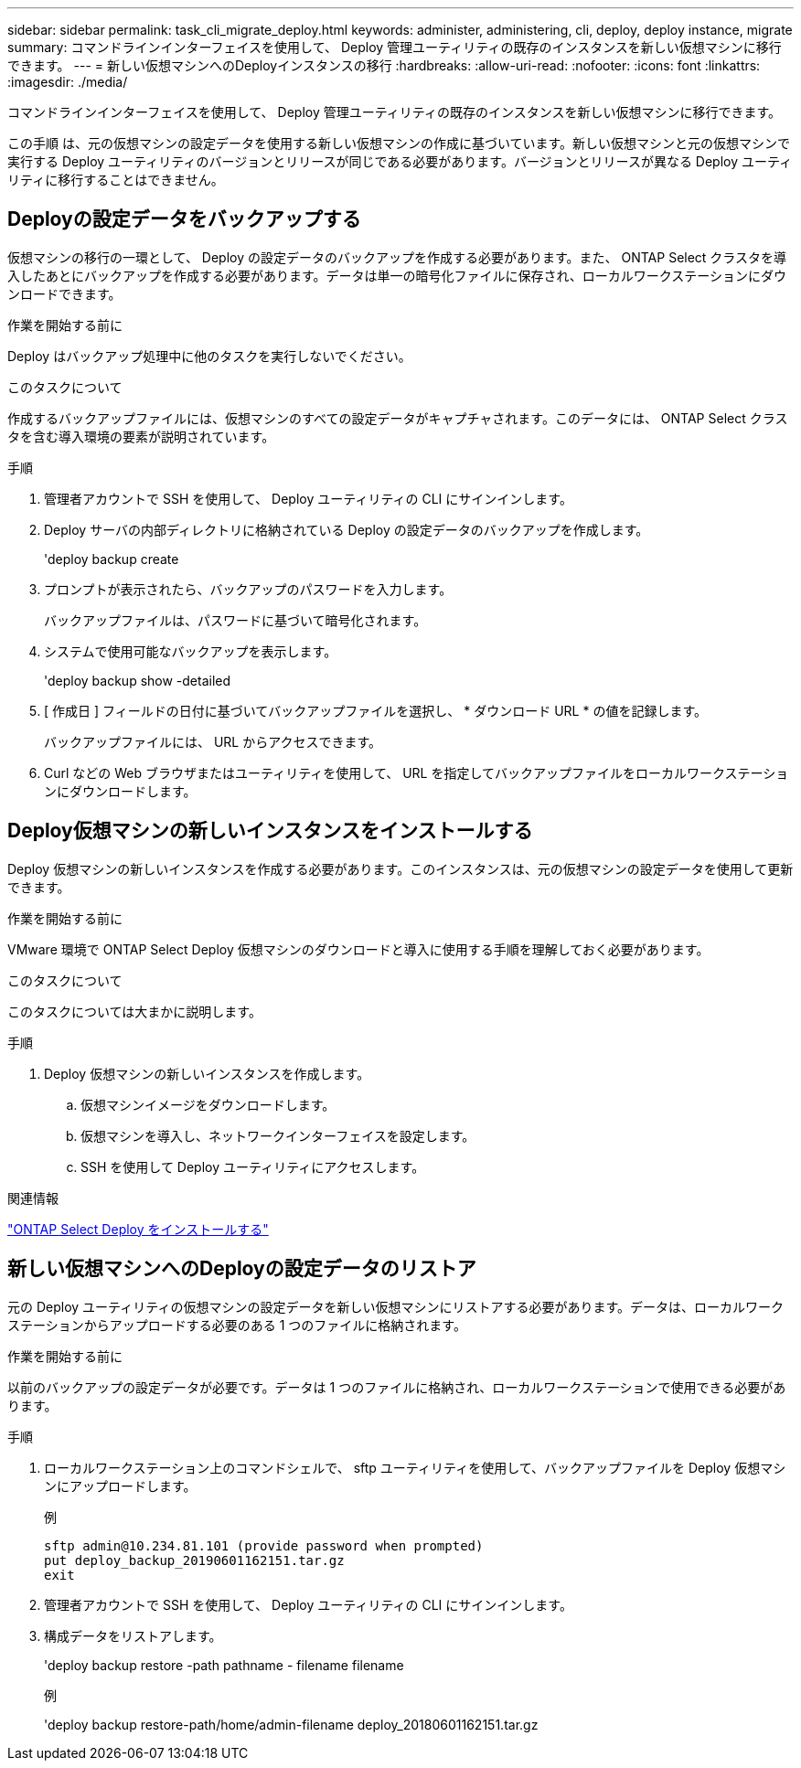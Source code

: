 ---
sidebar: sidebar 
permalink: task_cli_migrate_deploy.html 
keywords: administer, administering, cli, deploy, deploy instance, migrate 
summary: コマンドラインインターフェイスを使用して、 Deploy 管理ユーティリティの既存のインスタンスを新しい仮想マシンに移行できます。 
---
= 新しい仮想マシンへのDeployインスタンスの移行
:hardbreaks:
:allow-uri-read: 
:nofooter: 
:icons: font
:linkattrs: 
:imagesdir: ./media/


[role="lead"]
コマンドラインインターフェイスを使用して、 Deploy 管理ユーティリティの既存のインスタンスを新しい仮想マシンに移行できます。

この手順 は、元の仮想マシンの設定データを使用する新しい仮想マシンの作成に基づいています。新しい仮想マシンと元の仮想マシンで実行する Deploy ユーティリティのバージョンとリリースが同じである必要があります。バージョンとリリースが異なる Deploy ユーティリティに移行することはできません。



== Deployの設定データをバックアップする

仮想マシンの移行の一環として、 Deploy の設定データのバックアップを作成する必要があります。また、 ONTAP Select クラスタを導入したあとにバックアップを作成する必要があります。データは単一の暗号化ファイルに保存され、ローカルワークステーションにダウンロードできます。

.作業を開始する前に
Deploy はバックアップ処理中に他のタスクを実行しないでください。

.このタスクについて
作成するバックアップファイルには、仮想マシンのすべての設定データがキャプチャされます。このデータには、 ONTAP Select クラスタを含む導入環境の要素が説明されています。

.手順
. 管理者アカウントで SSH を使用して、 Deploy ユーティリティの CLI にサインインします。
. Deploy サーバの内部ディレクトリに格納されている Deploy の設定データのバックアップを作成します。
+
'deploy backup create

. プロンプトが表示されたら、バックアップのパスワードを入力します。
+
バックアップファイルは、パスワードに基づいて暗号化されます。

. システムで使用可能なバックアップを表示します。
+
'deploy backup show -detailed

. [ 作成日 ] フィールドの日付に基づいてバックアップファイルを選択し、 * ダウンロード URL * の値を記録します。
+
バックアップファイルには、 URL からアクセスできます。

. Curl などの Web ブラウザまたはユーティリティを使用して、 URL を指定してバックアップファイルをローカルワークステーションにダウンロードします。




== Deploy仮想マシンの新しいインスタンスをインストールする

Deploy 仮想マシンの新しいインスタンスを作成する必要があります。このインスタンスは、元の仮想マシンの設定データを使用して更新できます。

.作業を開始する前に
VMware 環境で ONTAP Select Deploy 仮想マシンのダウンロードと導入に使用する手順を理解しておく必要があります。

.このタスクについて
このタスクについては大まかに説明します。

.手順
. Deploy 仮想マシンの新しいインスタンスを作成します。
+
.. 仮想マシンイメージをダウンロードします。
.. 仮想マシンを導入し、ネットワークインターフェイスを設定します。
.. SSH を使用して Deploy ユーティリティにアクセスします。




.関連情報
link:task_install_deploy.html["ONTAP Select Deploy をインストールする"]



== 新しい仮想マシンへのDeployの設定データのリストア

元の Deploy ユーティリティの仮想マシンの設定データを新しい仮想マシンにリストアする必要があります。データは、ローカルワークステーションからアップロードする必要のある 1 つのファイルに格納されます。

.作業を開始する前に
以前のバックアップの設定データが必要です。データは 1 つのファイルに格納され、ローカルワークステーションで使用できる必要があります。

.手順
. ローカルワークステーション上のコマンドシェルで、 sftp ユーティリティを使用して、バックアップファイルを Deploy 仮想マシンにアップロードします。
+
例

+
....
sftp admin@10.234.81.101 (provide password when prompted)
put deploy_backup_20190601162151.tar.gz
exit
....
. 管理者アカウントで SSH を使用して、 Deploy ユーティリティの CLI にサインインします。
. 構成データをリストアします。
+
'deploy backup restore -path pathname - filename filename

+
例

+
'deploy backup restore-path/home/admin-filename deploy_20180601162151.tar.gz


